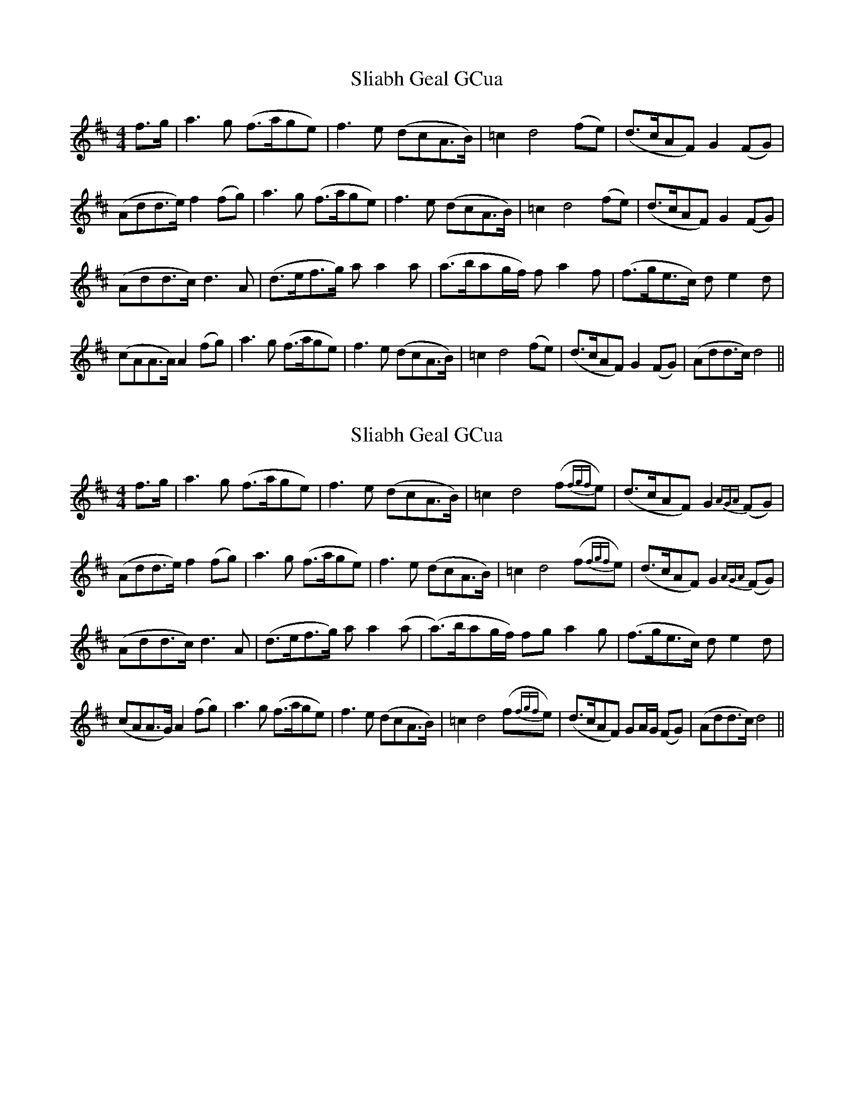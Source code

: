 X: 1
T: Sliabh Geal GCua
Z: dubhghaill
S: https://thesession.org/tunes/6628#setting6628
R: hornpipe
M: 4/4
L: 1/8
K: Dmaj
f>g | a3 g (f>age) | f3 e (dcA>B) | =c2 d4 (fe) | (d>cAF) G2 (FG) |
(Add>e) f2 (fg) | a3 g (f>age) | f3 e (dcA>B) | =c2 d4 (fe) | (d>cAF) G2 (FG) |
(Add>c) d3 A | (d>ef>g) a a2 a | (a>bag/f/) f a2 f | (f>ge>c) d e2 d |
(cAA>A) A2 (fg) | a3 g (f>age) | f3 e (dcA>B) | =c2 d4 (fe) | (d>cAF) G2 (FG) |(Add>c) d4||
X: 2
T: Sliabh Geal GCua
Z: JACKB
S: https://thesession.org/tunes/6628#setting23055
R: hornpipe
M: 4/4
L: 1/8
K: Dmaj
f>g | a3 g (f>age) | f3 e (dcA>B) | =c2 d4 (f{fgf}e) | (d>cAF) G2 {AGA}(FG) |
(Add>e) f2 (fg) | a3 g (f>age) | f3 e (dcA>B) | =c2 d4 (f{fgf}e) | (d>cAF) G2 {AGA} (FG) |
(Add>c) d3 A | (d>ef>g) a a2 (a | (a>)bag/f/) fg a2 g | (f>ge>c) d e2 d |
(cAA>G) A2 (fg) | a3 g (f>age) | f3 e (dcA>B) | =c2 d4 (f{fgf}e) | (d>cAF) GA/G/ (FG) |(Add>c) d4||
X: 3
T: Sliabh Geal GCua
Z: JACKB
S: https://thesession.org/tunes/6628#setting24753
R: hornpipe
M: 4/4
L: 1/8
K: Gmaj
B>c | d3 c (B>dcA) | B3 A (GFD>E) | =F2 G4 (B{BcB}A) | (G>FDB,) C2 {DCD}(B,C) |
(DGG>A) B2 (Bc) | d3 c (B>dcA) | B3 A (GFD>E) | =F2 G4 (B{BcB}A) | (G>FDB,) C2 {DCD} (B,C) |
(DGG>F) G3 D | (G>AB>c) d d2 (d | (d>)edc/B/) Bc d2 c | (B>cA>F) G A2 G |
(FDD>C) D2 (Bc) | d3 c (B>dcA) | B3 A (GFD>E) | =F2 G4 (B{BcB}A) | (G>FDB,) CD/C/ (B,C) |(DGG>F) G4||
